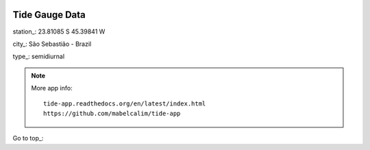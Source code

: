 .. image:: /kivy/images/Logo_Tam3_low.png
   :scale: 70%

Tide Gauge Data 
================

station_:       23.81085 S 45.39841 W

city_:          São Sebastião - Brazil

type_:          semidiurnal

.. image:: /kivy/images/fig_data.png
   :width: 480px
   :align: center 
   :height: 800px 

.. note::

    More app info::

        tide-app.readthedocs.org/en/latest/index.html
        https://github.com/mabelcalim/tide-app
        
 
Go to top_:

